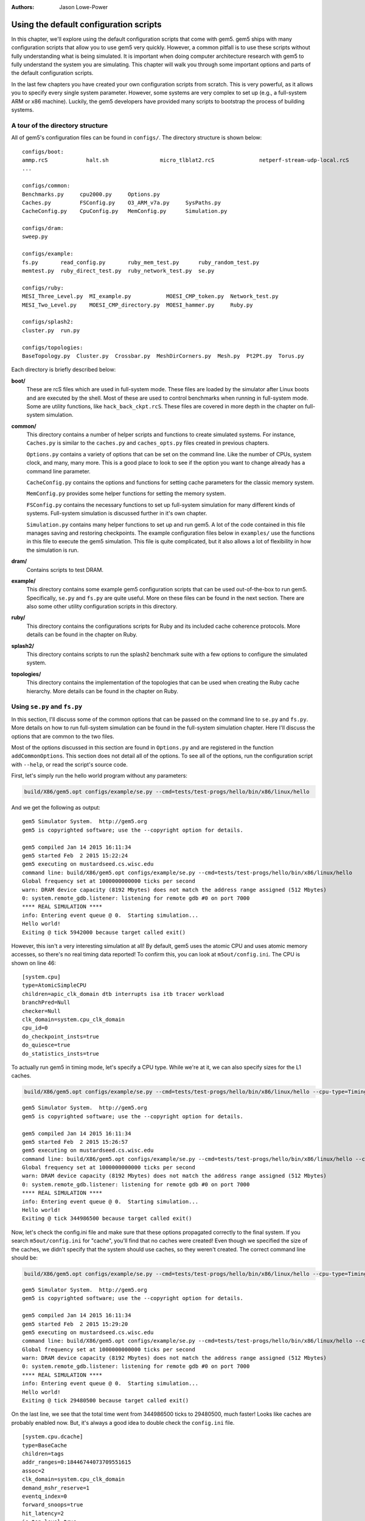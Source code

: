 :authors: Jason Lowe-Power

.. _gem5-provided-configs-chapter:

------------------------------------------
Using the default configuration scripts
------------------------------------------

In this chapter, we'll explore using the default configuration scripts that come with gem5.
gem5 ships with many configuration scripts that allow you to use gem5 very quickly.
However, a common pitfall is to use these scripts without fully understanding what is being simulated.
It is important when doing computer architecture research with gem5 to fully understand the system you are simulating.
This chapter will walk you through some important options and parts of the default configuration scripts.

In the last few chapters you have created your own configuration scripts from scratch.
This is very powerful, as it allows you to specify every single system parameter.
However, some systems are very complex to set up (e.g., a full-system ARM  or x86 machine).
Luckily, the gem5 developers have provided many scripts to bootstrap the process of building systems.

A tour of the directory structure
~~~~~~~~~~~~~~~~~~~~~~~~~~~~~~~~~

All of gem5's configuration files can be found in ``configs/``.
The directory structure is shown below:

::

    configs/boot:
    ammp.rcS            halt.sh                micro_tlblat2.rcS              netperf-stream-udp-local.rcS
    ...

    configs/common:
    Benchmarks.py     cpu2000.py     Options.py
    Caches.py         FSConfig.py    O3_ARM_v7a.py     SysPaths.py
    CacheConfig.py    CpuConfig.py   MemConfig.py      Simulation.py

    configs/dram:
    sweep.py

    configs/example:
    fs.py       read_config.py       ruby_mem_test.py      ruby_random_test.py
    memtest.py  ruby_direct_test.py  ruby_network_test.py  se.py

    configs/ruby:
    MESI_Three_Level.py  MI_example.py           MOESI_CMP_token.py  Network_test.py
    MESI_Two_Level.py    MOESI_CMP_directory.py  MOESI_hammer.py     Ruby.py

    configs/splash2:
    cluster.py  run.py

    configs/topologies:
    BaseTopology.py  Cluster.py  Crossbar.py  MeshDirCorners.py  Mesh.py  Pt2Pt.py  Torus.py

Each directory is briefly described below:

**boot/**
    These are rcS files which are used in full-system mode.
    These files are loaded by the simulator after Linux boots and are executed by the shell.
    Most of these are used to control benchmarks when running in full-system mode.
    Some are utility functions, like ``hack_back_ckpt.rcS``.
    These files are covered in more depth in the chapter on full-system simulation.

**common/**
    This directory contains a number of helper scripts and functions to create simulated systems.
    For instance, ``Caches.py`` is similar to the ``caches.py`` and ``caches_opts.py`` files created in previous chapters.

    ``Options.py`` contains a variety of options that can be set on the command line.
    Like the number of CPUs, system clock, and many, many more.
    This is a good place to look to see if the option you want to change already has a command line parameter.

    ``CacheConfig.py`` contains the options and functions for setting cache parameters for the classic memory system.

    ``MemConfig.py`` provides some helper functions for setting the memory system.

    ``FSConfig.py`` contains the necessary functions to set up full-system simulation for many different kinds of systems.
    Full-system simulation is discussed further in it's own chapter.

    ``Simulation.py`` contains many helper functions to set up and run gem5.
    A lot of the code contained in this file manages saving and restoring checkpoints.
    The example configuration files below in ``examples/`` use the functions in this file to execute the gem5 simulation.
    This file is quite complicated, but it also allows a lot of flexibility in how the simulation is run.

**dram/**
    Contains scripts to test DRAM.

**example/**
    This directory contains some example gem5 configuration scripts that can be used out-of-the-box to run gem5.
    Specifically, ``se.py`` and ``fs.py`` are quite useful.
    More on these files can be found in the next section.
    There are also some other utility configuration scripts in this directory.

**ruby/**
    This directory contains the configurations scripts for Ruby and its included cache coherence protocols.
    More details can be found in the chapter on Ruby.

**splash2/**
    This directory contains scripts to run the splash2 benchmark suite with a few options to configure the simulated system.

**topologies/**
    This directory contains the implementation of the topologies that can be used when creating the Ruby cache hierarchy.
    More details can be found in the chapter on Ruby.


Using ``se.py`` and ``fs.py``
~~~~~~~~~~~~~~~~~~~~~~~~~~~~~

In this section, I'll discuss some of the common options that can be passed on the command line to ``se.py`` and ``fs.py``.
More details on how to run full-system simulation can be found in the full-system simulation chapter.
Here I'll discuss the options that are common to the two files.

Most of the options discussed in this section are found in ``Options.py`` and are registered in the function ``addCommonOptions``.
This section does not detail all of the options.
To see all of the options, run the configuration script with ``--help``, or read the script's source code.

First, let's simply run the hello world program without any parameters:

.. code-block:: sh

    build/X86/gem5.opt configs/example/se.py --cmd=tests/test-progs/hello/bin/x86/linux/hello

And we get the following as output:

::

    gem5 Simulator System.  http://gem5.org
    gem5 is copyrighted software; use the --copyright option for details.

    gem5 compiled Jan 14 2015 16:11:34
    gem5 started Feb  2 2015 15:22:24
    gem5 executing on mustardseed.cs.wisc.edu
    command line: build/X86/gem5.opt configs/example/se.py --cmd=tests/test-progs/hello/bin/x86/linux/hello
    Global frequency set at 1000000000000 ticks per second
    warn: DRAM device capacity (8192 Mbytes) does not match the address range assigned (512 Mbytes)
    0: system.remote_gdb.listener: listening for remote gdb #0 on port 7000
    **** REAL SIMULATION ****
    info: Entering event queue @ 0.  Starting simulation...
    Hello world!
    Exiting @ tick 5942000 because target called exit()

However, this isn't a very interesting simulation at all!
By default, gem5 uses the atomic CPU and uses atomic memory accesses, so there's no real timing data reported!
To confirm this, you can look at ``m5out/config.ini``.
The CPU is shown on line 46:

::

    [system.cpu]
    type=AtomicSimpleCPU
    children=apic_clk_domain dtb interrupts isa itb tracer workload
    branchPred=Null
    checker=Null
    clk_domain=system.cpu_clk_domain
    cpu_id=0
    do_checkpoint_insts=true
    do_quiesce=true
    do_statistics_insts=true

To actually run gem5 in timing mode, let's specify a CPU type.
While we're at it, we can also specify sizes for the L1 caches.

.. code-block:: sh

    build/X86/gem5.opt configs/example/se.py --cmd=tests/test-progs/hello/bin/x86/linux/hello --cpu-type=TimingSimpleCPU --l1d_size=64kB --l1i_size=16kB

::

    gem5 Simulator System.  http://gem5.org
    gem5 is copyrighted software; use the --copyright option for details.

    gem5 compiled Jan 14 2015 16:11:34
    gem5 started Feb  2 2015 15:26:57
    gem5 executing on mustardseed.cs.wisc.edu
    command line: build/X86/gem5.opt configs/example/se.py --cmd=tests/test-progs/hello/bin/x86/linux/hello --cpu-type=TimingSimpleCPU --l1d_size=64kB --l1i_size=16kB
    Global frequency set at 1000000000000 ticks per second
    warn: DRAM device capacity (8192 Mbytes) does not match the address range assigned (512 Mbytes)
    0: system.remote_gdb.listener: listening for remote gdb #0 on port 7000
    **** REAL SIMULATION ****
    info: Entering event queue @ 0.  Starting simulation...
    Hello world!
    Exiting @ tick 344986500 because target called exit()

Now, let's check the config.ini file and make sure that these options propagated correctly to the final system.
If you search ``m5out/config.ini`` for "cache", you'll find that no caches were created!
Even though we specified the size of the caches, we didn't specify that the system should use caches, so they weren't created.
The correct command line should be:

.. code-block:: sh

    build/X86/gem5.opt configs/example/se.py --cmd=tests/test-progs/hello/bin/x86/linux/hello --cpu-type=TimingSimpleCPU --l1d_size=64kB --l1i_size=16kB --caches

::

    gem5 Simulator System.  http://gem5.org
    gem5 is copyrighted software; use the --copyright option for details.

    gem5 compiled Jan 14 2015 16:11:34
    gem5 started Feb  2 2015 15:29:20
    gem5 executing on mustardseed.cs.wisc.edu
    command line: build/X86/gem5.opt configs/example/se.py --cmd=tests/test-progs/hello/bin/x86/linux/hello --cpu-type=TimingSimpleCPU --l1d_size=64kB --l1i_size=16kB --caches
    Global frequency set at 1000000000000 ticks per second
    warn: DRAM device capacity (8192 Mbytes) does not match the address range assigned (512 Mbytes)
    0: system.remote_gdb.listener: listening for remote gdb #0 on port 7000
    **** REAL SIMULATION ****
    info: Entering event queue @ 0.  Starting simulation...
    Hello world!
    Exiting @ tick 29480500 because target called exit()

On the last line, we see that the total time went from 344986500 ticks to 29480500, much faster!
Looks like caches are probably enabled now.
But, it's always a good idea to double check the ``config.ini`` file.

::

    [system.cpu.dcache]
    type=BaseCache
    children=tags
    addr_ranges=0:18446744073709551615
    assoc=2
    clk_domain=system.cpu_clk_domain
    demand_mshr_reserve=1
    eventq_index=0
    forward_snoops=true
    hit_latency=2
    is_top_level=true
    max_miss_count=0
    mshrs=4
    prefetch_on_access=false
    prefetcher=Null
    response_latency=2
    sequential_access=false
    size=65536
    system=system
    tags=system.cpu.dcache.tags
    tgts_per_mshr=20
    two_queue=false
    write_buffers=8
    cpu_side=system.cpu.dcache_port
    mem_side=system.membus.slave[2]

Some common options ``se.py`` and ``fs.py``
~~~~~~~~~~~~~~~~~~~~~~~~~~~~~~~~~~~~~~~~~~~

All of the possible options are printed when you run:

.. code-block:: sh

    build/X86/gem5.opt configs/example/se.py --help

Below are a few important options from that list.

.. option:: --cpu-type=CPU_TYPE

    The type of cpu to run with.
    This is an important parameter to always set.
    The default is atomic, which doesn't perform a timing simulation.

.. option:: --sys-clock=SYS_CLOCK

    Top-level clock for blocks running at system speed.

.. option:: --cpu-clock=CPU_CLOCK

    Clock for blocks running at CPU speed.
    This is separate from the system clock above.

.. option:: --mem-type=MEM_TYPE

    Type of memory to use.
    Options include different DDR memories, and the ruby memory controller.

.. option:: --caches

    Perform the simulation with classic caches.

.. option:: --l2cache

    Perform the simulation with an L2 cache, if using classic caches.

.. option:: --ruby

    Use Ruby instead of the classic caches as the cache system simulation.

.. option:: -m TICKS, --abs-max-tick=TICKS

    Run to absolute simulated tick specified including ticks from a restored checkpoint.
    This is useful if you only want simulate for a certain amount of simulated time.

.. option:: -I MAXINSTS, --maxinsts=MAXINSTS

    Total number of instructions to simulate (default: run forever).
    This is useful if you want to stop simulation after a certain number of instructions has been executed.

.. option:: -c CMD, --cmd=CMD

    The binary to run in syscall emulation mode.

.. option:: -o OPTIONS, --options=OPTIONS

    The options to pass to the binary, use " " around the entire string.
    This is useful when you are running a command which takes options.
    You can pass both arguments and options (e.g., ``--whatever``) through this variable.

.. option:: --output=OUTPUT

    Redirect stdout to a file.
    This is useful if you want to redirect the output of the simulated application to a file instead of printing to the screen.
    Note: to redirect gem5 output, you have to pass a parameter *before* the configuration script.

.. option:: --errout=ERROUT

    Redirect stderr to a file.
    Similar to above.
